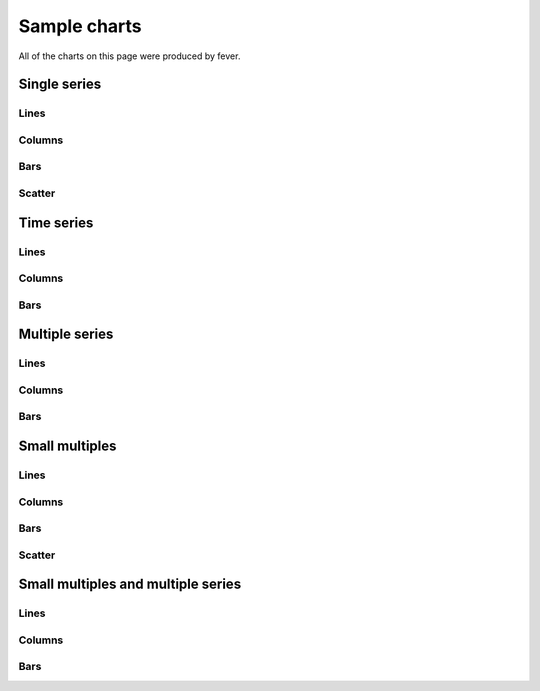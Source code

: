 =============
Sample charts
=============

All of the charts on this page were produced by fever.

Single series
=============

Lines
-----

.. image:: samples/line_chart_simple.png

Columns
-------

.. image:: samples/column_chart_simple.png

Bars
----

.. image:: samples/bar_chart_simple.png

Scatter
-------

.. image:: samples/scatter_chart.png

Time series
===========

Lines
-----

.. image:: samples/line_chart_dates.png

Columns
-------

.. image:: samples/column_chart_dates.png

Bars
----

.. image:: samples/bar_chart_dates.png

Multiple series
===============

Lines
-----

.. image:: samples/line_chart_complex.png

Columns
-------

.. image:: samples/column_chart_complex.png

Bars
----

.. image:: samples/bar_chart_complex.png

Small multiples
===============

Lines
-----

.. image:: samples/line_chart_simple_multiples.png

Columns
-------

.. image:: samples/column_chart_simple_multiples.png

Bars
----

.. image:: samples/bar_chart_simple_multiples.png

Scatter
-------

.. image:: samples/scatter_chart_multiples.png

Small multiples and multiple series
===================================

Lines
-----

.. image:: samples/line_chart_complex_multiples.png

Columns
-------

.. image:: samples/column_chart_complex_multiples.png

Bars
----

.. image:: samples/bar_chart_complex_multiples.png

